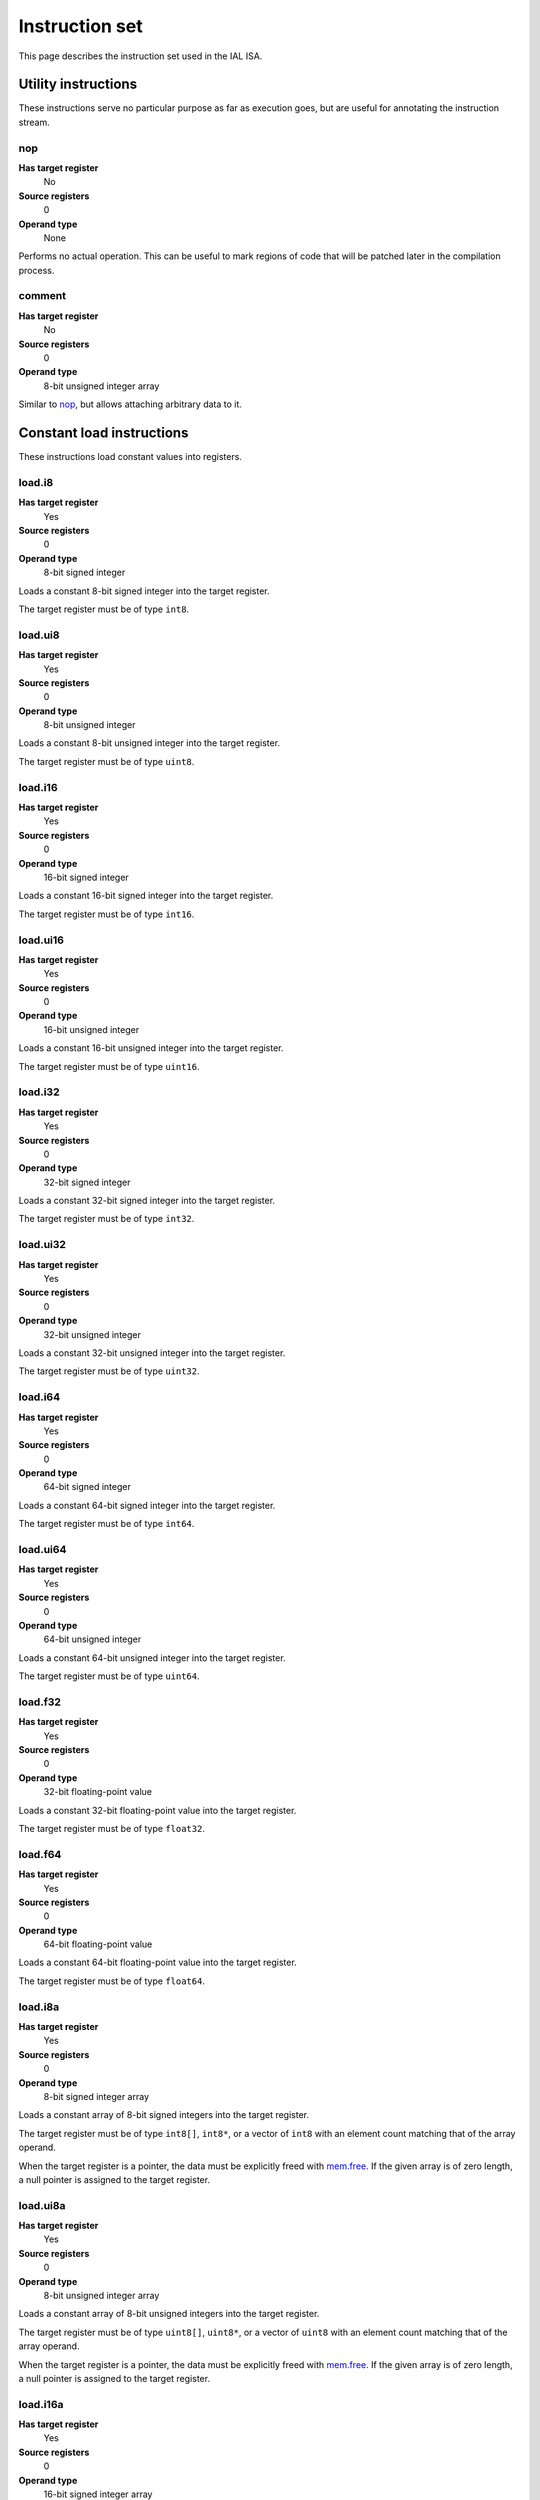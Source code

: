 Instruction set
===============

This page describes the instruction set used in the IAL ISA.

Utility instructions
++++++++++++++++++++

These instructions serve no particular purpose as far as execution goes,
but are useful for annotating the instruction stream.

nop
---

**Has target register**
    No
**Source registers**
    0
**Operand type**
    None

Performs no actual operation. This can be useful to mark regions of code
that will be patched later in the compilation process.

comment
-------

**Has target register**
    No
**Source registers**
    0
**Operand type**
    8-bit unsigned integer array

Similar to nop_, but allows attaching arbitrary data to it.

Constant load instructions
++++++++++++++++++++++++++

These instructions load constant values into registers.

load.i8
-------

**Has target register**
    Yes
**Source registers**
    0
**Operand type**
    8-bit signed integer

Loads a constant 8-bit signed integer into the target register.

The target register must be of type ``int8``.

load.ui8
--------

**Has target register**
    Yes
**Source registers**
    0
**Operand type**
    8-bit unsigned integer

Loads a constant 8-bit unsigned integer into the target register.

The target register must be of type ``uint8``.

load.i16
--------

**Has target register**
    Yes
**Source registers**
    0
**Operand type**
    16-bit signed integer

Loads a constant 16-bit signed integer into the target register.

The target register must be of type ``int16``.

load.ui16
---------

**Has target register**
    Yes
**Source registers**
    0
**Operand type**
    16-bit unsigned integer

Loads a constant 16-bit unsigned integer into the target register.

The target register must be of type ``uint16``.

load.i32
--------

**Has target register**
    Yes
**Source registers**
    0
**Operand type**
    32-bit signed integer

Loads a constant 32-bit signed integer into the target register.

The target register must be of type ``int32``.

load.ui32
---------

**Has target register**
    Yes
**Source registers**
    0
**Operand type**
    32-bit unsigned integer

Loads a constant 32-bit unsigned integer into the target register.

The target register must be of type ``uint32``.

load.i64
--------

**Has target register**
    Yes
**Source registers**
    0
**Operand type**
    64-bit signed integer

Loads a constant 64-bit signed integer into the target register.

The target register must be of type ``int64``.

load.ui64
---------

**Has target register**
    Yes
**Source registers**
    0
**Operand type**
    64-bit unsigned integer

Loads a constant 64-bit unsigned integer into the target register.

The target register must be of type ``uint64``.

load.f32
--------

**Has target register**
    Yes
**Source registers**
    0
**Operand type**
    32-bit floating-point value

Loads a constant 32-bit floating-point value into the target register.

The target register must be of type ``float32``.

load.f64
--------

**Has target register**
    Yes
**Source registers**
    0
**Operand type**
    64-bit floating-point value

Loads a constant 64-bit floating-point value into the target register.

The target register must be of type ``float64``.

load.i8a
--------

**Has target register**
    Yes
**Source registers**
    0
**Operand type**
    8-bit signed integer array

Loads a constant array of 8-bit signed integers into the target register.

The target register must be of type ``int8[]``, ``int8*``, or a vector of
``int8`` with an element count matching that of the array operand.

When the target register is a pointer, the data must be explicitly freed with
mem.free_. If the given array is of zero length, a null pointer is assigned
to the target register.

load.ui8a
---------

**Has target register**
    Yes
**Source registers**
    0
**Operand type**
    8-bit unsigned integer array

Loads a constant array of 8-bit unsigned integers into the target register.

The target register must be of type ``uint8[]``, ``uint8*``, or a vector of
``uint8`` with an element count matching that of the array operand.

When the target register is a pointer, the data must be explicitly freed with
mem.free_. If the given array is of zero length, a null pointer is assigned
to the target register.

load.i16a
---------

**Has target register**
    Yes
**Source registers**
    0
**Operand type**
    16-bit signed integer array

Loads a constant array of 16-bit signed integers into the target register.

The target register must be of type ``int16[]``, ``int16*``, or a vector of
``int16`` with an element count matching that of the array operand.

When the target register is a pointer, the data must be explicitly freed with
mem.free_. If the given array is of zero length, a null pointer is assigned
to the target register.

load.ui16a
----------

**Has target register**
    Yes
**Source registers**
    0
**Operand type**
    16-bit unsigned integer array

Loads a constant array of 16-bit unsigned integers into the target register.

The target register must be of type ``uint16[]``, ``uint16*``, or a vector of
``uint16`` with an element count matching that of the array operand.

When the target register is a pointer, the data must be explicitly freed with
mem.free_. If the given array is of zero length, a null pointer is assigned
to the target register.

load.i32a
---------

**Has target register**
    Yes
**Source registers**
    0
**Operand type**
    32-bit signed integer array

Loads a constant array of 32-bit signed integers into the target register.

The target register must be of type ``int32[]``, ``int32*``, or a vector of
``int32`` with an element count matching that of the array operand.

When the target register is a pointer, the data must be explicitly freed with
mem.free_. If the given array is of zero length, a null pointer is assigned
to the target register.

load.ui32a
----------

**Has target register**
    Yes
**Source registers**
    0
**Operand type**
    32-bit unsigned integer array

Loads a constant array of 32-bit unsigned integers into the target register.

The target register must be of type ``uint32[]``, ``uint32*``, or a vector of
``uint32`` with an element count matching that of the array operand.

When the target register is a pointer, the data must be explicitly freed with
mem.free_. If the given array is of zero length, a null pointer is assigned
to the target register.

load.i64a
---------

**Has target register**
    Yes
**Source registers**
    0
**Operand type**
    64-bit signed integer array

Loads a constant array of 64-bit signed integers into the target register.

The target register must be of type ``int64[]``, ``int64*``, or a vector of
``int64`` with an element count matching that of the array operand.

When the target register is a pointer, the data must be explicitly freed with
mem.free_. If the given array is of zero length, a null pointer is assigned
to the target register.

load.ui64a
----------

**Has target register**
    Yes
**Source registers**
    0
**Operand type**
    64-bit unsigned integer array

Loads a constant array of 64-bit unsigned integers into the target register.

The target register must be of type ``uint64[]``, ``uint64*``, or a vector of
``uint64`` with an element count matching that of the array operand.

When the target register is a pointer, the data must be explicitly freed with
mem.free_. If the given array is of zero length, a null pointer is assigned
to the target register.

load.f32a
---------

**Has target register**
    Yes
**Source registers**
    0
**Operand type**
    32-bit floating-point value array

Loads a constant array of 32-bit floating-point values into the target
register.

The target register must be of type ``float32[]``, ``float32*``, or a vector
of ``float32`` with an element count matching that of the array operand.

When the target register is a pointer, the data must be explicitly freed with
mem.free_. If the given array is of zero length, a null pointer is assigned
to the target register.

load.f64a
---------

**Has target register**
    Yes
**Source registers**
    0
**Operand type**
    64-bit floating-point value array

Loads a constant array of 64-bit floating-point values into the target
register.

The target register must be of type ``float64[]``, ``float64*``, or a vector
of ``float64`` with an element count matching that of the array operand.

When the target register is a pointer, the data must be explicitly freed with
mem.free_. If the given array is of zero length, a null pointer is assigned
to the target register.

load.func
---------

**Has target register**
    Yes
**Source registers**
    0
**Operand type**
    Function reference

Loads a function pointer to the given function into the target register.

The target register must be of a function pointer type with a signature that
matches the function reference. For example, a function declared as::

    function int32 foo(float32, float64)
    {
        ...
    }

can be assigned to a register declared as::

    register int32(float32, float64) bar;

The target may also have a specified calling convention (``cdecl`` or
``stdcall``), in which case the given function must have a matching calling
convention.

load.null
---------

**Has target register**
    Yes
**Source registers**
    0
**Operand type**
    None

Loads a null value into the target register.

The target register must be a pointer, a function pointer, an array, a
vector, or a reference.

load.size
---------

**Has target register**
    Yes
**Source registers**
    0
**Operand type**
    Type specification

Loads the absolute size of a type specification's layout in memory into the
target register.

Note that for vectors, this is not the full size of the vector, but rather
the size of the reference to the vector (as with arrays and pointers).

The target register must be of type ``uint``.

load.align
----------

**Has target register**
    Yes
**Source registers**
    0
**Operand type**
    Type specification

Loads the alignment of a type specification into the target register.

The target register must be of type ``uint``.

load.offset
-----------

**Has target register**
    Yes
**Source registers**
    0
**Operand type**
    Field reference

Loads the offset of a field in its containing structure type into the
target register.

The target register must be of type ``uint``.

Arithmetic and logic instructions
+++++++++++++++++++++++++++++++++

These instructions provide the basic ALU.

ari.add
-------

**Has target register**
    Yes
**Source registers**
    2
**Operand type**
    None

Adds the value in the first source register to the value in the second
source register and stores the result in the target register.

This instruction can have one of two forms:

* All three registers must be of the exact same type. Allowed types are
  ``int8``, ``uint8``, ``int16``, ``uint16``, ``int32``, ``uint32``,
  ``int64``, ``uint64``, ``int``, ``uint``, ``float32``, and ``float64``.
  This performs regular arithmetic.
* The target register is a pointer type. The first source register must
  also be a pointer type, and the second source register must be ``uint``.
  This performs pointer arithmetic.

ari.sub
-------

**Has target register**
    Yes
**Source registers**
    2
**Operand type**
    None

Subtracts the value in the first source register from the value in the second
source register and stores the result in the target register.

This instruction can have one of two forms:

* All three registers must be of the exact same type. Allowed types are
  ``int8``, ``uint8``, ``int16``, ``uint16``, ``int32``, ``uint32``,
  ``int64``, ``uint64``, ``int``, ``uint``, ``float32``, and ``float64``.
  This performs regular arithmetic.
* The target register is a pointer type. The first source register must
  also be a pointer type, and the second source register must be ``uint``.
  This performs pointer arithmetic.

ari.mul
-------

**Has target register**
    Yes
**Source registers**
    2
**Operand type**
    None

Multiplies the value in the first source register with the value in the
second source register and stores the result in the target register.

All three registers must be of the exact same type. Allowed types are
``int8``, ``uint8``, ``int16``, ``uint16``, ``int32``, ``uint32``,
``int64``, ``uint64``, ``int``, ``uint``, ``float32``, and ``float64``.

ari.div
-------

**Has target register**
    Yes
**Source registers**
    2
**Operand type**
    None

Divides the value in the first source register by the value in the second
source register and stores the result in the target register.

All three registers must be of the exact same type. Allowed types are
``int8``, ``uint8``, ``int16``, ``uint16``, ``int32``, ``uint32``,
``int64``, ``uint64``, ``int``, ``uint``, ``float32``, and ``float64``.

ari.rem
-------

**Has target register**
    Yes
**Source registers**
    2
**Operand type**
    None

Computes the remainder resulting from dividing the first source register
with the second source register and stores the result in the target
register.

All three registers must be of the exact same type. Allowed types are
``int8``, ``uint8``, ``int16``, ``uint16``, ``int32``, ``uint32``,
``int64``, ``uint64``, ``int``, ``uint``, ``float32``, and ``float64``.

ari.neg
-------

**Has target register**
    Yes
**Source registers**
    1
**Operand type**
    None

Negates the value in the source register and assigns the result to the target
register.

Both registers must be of the exact same type. Allowed types are
``int8``, ``uint8``, ``int16``, ``uint16``, ``int32``, ``uint32``,
``int64``, ``uint64``, ``int``, ``uint``, ``float32``, and ``float64``.

bit.and
-------

**Has target register**
    Yes
**Source registers**
    2
**Operand type**
    None

Performs a bit-wise AND operation on the two source registers and assigns
the result to the target register.

All three registers must be of the exact same type. Allowed types are
``int8``, ``uint8``, ``int16``, ``uint16``, ``int32``, ``uint32``,
``int64``, ``uint64``, ``int``,  and ``uint``.

bit.or
------

**Has target register**
    Yes
**Source registers**
    2
**Operand type**
    None

Performs a bit-wise OR operation on the two source registers and assigns
the result to the target register.

All three registers must be of the exact same type. Allowed types are
``int8``, ``uint8``, ``int16``, ``uint16``, ``int32``, ``uint32``,
``int64``, ``uint64``, ``int``, and ``uint``.

bit.xor
-------

**Has target register**
    Yes
**Source registers**
    2
**Operand type**
    None

Performs a bit-wise XOR operation on the two source registers and assigns
the result to the target register.

All three registers must be of the exact same type. Allowed types are
``int8``, ``uint8``, ``int16``, ``uint16``, ``int32``, ``uint32``,
``int64``, ``uint64``, ``int``, and ``uint``.

bit.neg
-------

**Has target register**
    Yes
**Source registers**
    1
**Operand type**
    None

Performs a bit-wise complement negation operation on the source register
and assigns the result to the target register.

Both registers must be of the exact same type. Allowed types are
``int8``, ``uint8``, ``int16``, ``uint16``, ``int32``, ``uint32``,
``int64``, ``uint64``, ``int``, and ``uint``.

not
---

**Has target register**
    Yes
**Source registers**
    1
**Operand type**
    None

Performs a logical negation operation on the source register and assigns the
result to the target register.

If the source equals 0, the result is 1. In all other cases, the result is 0.

Both registers must be of the exact same type. Allowed types are
``int8``, ``uint8``, ``int16``, ``uint16``, ``int32``, ``uint32``, ``int64``,
``uint64``, ``int``, ``uint``, ``float32``, and ``float64``.

shl
---

**Has target register**
    Yes
**Source registers**
    2
**Operand type**
    None

Shifts the bits of the first source register to the left by the amount given
in the second source register and assigns the result to the target register.

If the second source register is larger than the amount of bits of the first
source register's type, that amount will be used instead.

The first register and the target register must be of the exact same type.
Allowed types are ``int8``, ``uint8``, ``int16``, ``uint16``, ``int32``,
``uint32``, ``int64``, ``uint64``, ``int``, and ``uint``.

The second register must be of type ``uint``.

shr
---

**Has target register**
    Yes
**Source registers**
    2
**Operand type**
    None

Shifts the bits of the first source register to the right by the amount given
in the second source register and assigns the result to the target register.

If the type of the values being shifted is signed, the shift is an arithmetic
shift (i.e. it is done with sign extension); otherwise, a logical shift is done
(i.e. zero extension is used).

If the second source register is larger than the amount of bits of the first
source register's type, that amount will be used instead.

The first register and the target register must be of the exact same type.
Allowed types are ``int8``, ``uint8``, ``int16``, ``uint16``, ``int32``,
``uint32``, ``int64``, ``uint64``, ``int``, and ``uint``.

The second register must be of type ``uint``.

rol
---

**Has target register**
    Yes
**Source registers**
    2
**Operand type**
    None

Rotate the bits of the value in the first source register left by the amount
given in the second source register. This is similar to shl_, but instead of
performing zero extension, the rotated bits are inserted.

The first register and the target register must be of the exact same type.
Allowed types are ``int8``, ``uint8``, ``int16``, ``uint16``, ``int32``,
``uint32``, ``int64``, ``uint64``, ``int``, and ``uint``.

The second register must be of type ``uint``.

ror
---

**Has target register**
    Yes
**Source registers**
    2
**Operand type**
    None

Rotate the bits of the value in the first source register right by the amount
given in the second source register. This is similar to shr_, but instead of
performing zero/sign extension, the rotated bits are inserted.

The first register and the target register must be of the exact same type.
Allowed types are ``int8``, ``uint8``, ``int16``, ``uint16``, ``int32``,
``uint32``, ``int64``, ``uint64``, ``int``, and ``uint``.

The second register must be of type ``uint``.

Memory management instructions
++++++++++++++++++++++++++++++

These instructions are used to allocate and free memory from the system.
There are instructions that operate on the native heap and others that
operate on the GC-managed heap.

mem.alloc
---------

**Has target register**
    Yes
**Source registers**
    1
**Operand type**
    None

Allocates memory from either the native heap (if the target register is a
pointer) or from the GC currently in use (if the target register is an
array).

The source register indicates how many elements to allocate memory for.
This means that if the target register is a pointer, the total amount of
memory allocated is the size of the target register's element type times
the element count. Otherwise, it represents the amount of array elements
to be allocated. The source register must be of type ``uint``.

If the target register is a pointer and the source register holds a zero
value, the target register is set to a null pointer.

If the requested amount of memory could not be allocated, a null pointer is
assigned to the target register; otherwise, the pointer to the allocated
memory is assigned.

If the allocation was successful, all allocated memory is guaranteed to be
completely zeroed out.

The target register must be a pointer or an array.

mem.new
-------

**Has target register**
    Yes
**Source registers**
    0
**Operand type**
    None

Allocates memory from the native heap (if the target register is a pointer)
or from the GC currently in use (if the target register is a reference or a
vector).

This operation allocates memory for a single fixed-size value. Thus, the
the amount of memory allocated is the size of the element type of the
target register (for vectors, this includes all elements).

If the requested amount of memory could not be allocated, a null pointer
is assigned to the target register; otherwise, the pointer to the allocated
memory is assigned.

If the allocation was successful, all allocated memory is guaranteed to be
completely zeroed out.

The target register must be a pointer, a reference, or a vector.

mem.free
--------

**Has target register**
    No
**Source registers**
    1
**Operand type**
    None

Frees the memory pointed to by a pointer previously allocated with either
mem.alloc_ or mem.new_.

If the pointer passed in is null, no operation is performed. If the pointer
is in some way invalid (e.g. it points to the interior of a block of
allocated memory or has never been allocated in the first place), undefined
behavior occurs.

The source register must be a pointer, a reference, an array, or a vector.

mem.salloc
----------

**Has target register**
    Yes
**Source registers**
    1
**Operand type**
    None

Similar to mem.alloc_. This instruction, however, allocates the memory on the
stack. This means that memory allocated with this instruction shall not be
freed manually with mem.free_, as the code generator inserts cleanup code
automatically.

The target register must be a pointer.

mem.snew
--------

**Has target register**
    Yes
**Source registers**
    0
**Operand type**
    None

Similar to mem.new_. This instruction, however, allocates the memory on the
stack. This means that memory allocated with this instruction shall not be
freed manually with mem.free_, as the code generator inserts cleanup code
automatically.

mem.pin
-------

**Has target register**
    Yes
**Source registers**
    1
**Operand type**
    None

Pins a reference previously allocated with mem.new_ or mem.alloc_ so that
the object it points to cannot be relocated by a compacting GC. This is
useful when calling into external code via ffi_, as the GC cannot track
GC-managed memory beyond managed code. This also implies that the memory
which is pinned will never be collected until it is unpinned. Therefore,
memory leaks can happen if care is not taken to correctly mem.unpin_ the
memory.

Passing a null or already-pinned reference to this instruction results in
undefined behavior. The resulting value of this instruction is an opaque
handle which only has meaning to the specific GC implementation. The handle
is intended for use with mem.unpin_ later.

The source register must be a reference, an array, or a vector.

The target register must be of type ``uint``.

mem.unpin
---------

**Has target register**
    No
**Source registers**
    1
**Operand type**
    None

Unpins memory previously pinned with mem.pin_. The source register must be
a handle returned by mem.pin_. Any invalid handle value will result in
undefined behavior (this includes handles already unpinned).

Care should be taken to only unpin the memory once it is certain that the
memory is no longer referenced outside managed code.

Memory aliasing instructions
++++++++++++++++++++++++++++

These instructions can be used for general pointer manipulation, such as
dereferencing, setting memory values, etc.

mem.get
-------

**Has target register**
    Yes
**Source registers**
    1
**Operand type**
    None

Dereferences the pointer in the source register and assigns the resulting
element value to the target register.

If the dereference operation failed in some way (e.g. the source pointer is
null or points to invalid memory), undefined behavior occurs.

The source register must be a pointer, while the target register must be
the element type of the source register's pointer type.

Note in particular that dereferencing function pointers is not allowed.

mem.set
-------

**Has target register**
    No
**Source registers**
    2
**Operand type**
    None

Sets the value of the memory pointed to by the pointer in the first
register to the value of the second register.

If the memory addressing operation failed in some way (e.g. the target
pointer is null or points to invalid memory), undefined behavior occurs.

The first register must be a pointer type, while the second register must
be the element type of the first register's pointer type.

mem.addr
--------

**Has target register**
    Yes
**Source registers**
    1
**Operand type**
    None

Takes the address of the value in the source register and assigns the
address to the target register.

The source register can be of any type, while the target register must be
a pointer to the source register's type.

Array and vector instructions
+++++++++++++++++++++++++++++

These instructions are used to index into and manipulate arrays and
vectors.

array.get
---------

**Has target register**
    Yes
**Source registers**
    2
**Operand type**
    None

Fetches the value at the index given in the second source register from
the array given in the first source register and assigns it to the target
register. The first source register must be an array or vector type, while
the second register must be of type ``uint``.

The target register must be of the first source register's element type.

array.set
---------

**Has target register**
    No
**Source registers**
    3
**Operand type**
    None

Sets the element at the index given in the second source register of the
array given in the first source register to the value in the third source
register. The first source register must be an array or vector type, while
the second register must be of type ``uint``. The third register must be of
the element type of the array in the first source register.

array.addr
----------

**Has target register**
    Yes
**Source registers**
    2
**Operand type**
    None

Retrieves the address to the element given in the second source register
of the array given in the first source register and assigns it to the
target register. The first source register must be an array or vector
type, while the second source register must be of type ``uint``.

The target register must be a pointer to the first source register's element
type.

array.len
---------

**Has target register**
    Yes
**Source registers**
    1
**Operand type**
    None

Loads the length of an array into the target register. For arrays, this is
the dynamic size, while for vectors, it is the fixed size. The source
register must be an array or a vector.

The target register must be of type ``uint``.

array.ari.add
-------------

**Has target register**
    No
**Source registers**
    3
**Operand type**
    None

Performs arithmetic addition on elements of arrays or vectors.

The first two source registers must be arrays or vectors of the types allowed
in ari.add_, and must have the same element type.

If the first source register is an array or vector of a pointer type, the
third source register must either be of type ``uint`` or an array or vector
of these. Otherwise, the third source register must be of the element type
of the first source register, or be an array or vector of the first source
register's element type.

array.ari.sub
-------------

**Has target register**
    No
**Source registers**
    3
**Operand type**
    None

Performs arithmetic subtraction on elements of arrays or vectors.

The first two source registers must be arrays or vectors of the types allowed
in ari.sub_, and must have the same element type.

If the first source register is an array or vector of a pointer type, the
third source register must either be of type ``uint`` or an array or vector
of these. Otherwise, the third source register must be of the element type
of the first source register, or be an array or vector of the first source
register's element type.

array.ari.mul
-------------

**Has target register**
    No
**Source registers**
    3
**Operand type**
    None

Performs arithmetic multiplication on elements of arrays or vectors.

The first two source registers must be arrays or vectors of the types allowed
in ari.mul_, and must have the same element type.

The third source register must be of the element type of the first source
register, or be an array or vector of the first source register's element
type.

array.ari.div
-------------

**Has target register**
    No
**Source registers**
    3
**Operand type**
    None

Performs arithmetic division on elements of arrays or vectors.

The first two source registers must be arrays or vectors of the types allowed
in ari.div_, and must have the same element type.

The third source register must be of the element type of the first source
register, or be an array or vector of the first source register's element
type.

array.ari.rem
-------------

**Has target register**
    No
**Source registers**
    3
**Operand type**
    None

Computes the remainder resulting from dividing elements of arrays or vectors
with the given value(s).

The first two source registers must be arrays or vectors of the types allowed
in ari.rem_, and must have the same element type.

The third source register must be of the element type of the first source
register, or be an array or vector of the first source register's element
type.

array.ari.neg
-------------

**Has target register**
    No
**Source registers**
    2
**Operand type**
    None

Negates all elements of an array or vector.

The two source registers must be arrays or vectors of the types allowed in
ari.neg_, and must have the same element type.

array.bit.and
-------------

**Has target register**
    No
**Source registers**
    3
**Operand type**
    None

Performs bit-wise AND on elements of arrays or vectors.

The first two source registers must be arrays or vectors of the types allowed
in bit.and_, and must have the same element type.

The third source register must be of the element type of the first source
register, or be an array or vector of the first source register's element
type.

array.bit.or
------------

**Has target register**
    No
**Source registers**
    3
**Operand type**
    None

Performs bit-wise OR on elements of arrays or vectors.

The first two source registers must be arrays or vectors of the types allowed
in bit.or_, and must have the same element type.

The third source register must be of the element type of the first source
register, or be an array or vector of the first source register's element
type.

array.bit.xor
-------------

**Has target register**
    No
**Source registers**
    3
**Operand type**
    None

Performs bit-wise XOR on elements of arrays or vectors.

The first two source registers must be arrays or vectors of the types allowed
in bit.xor_, and must have the same element type.

The third source register must be of the element type of the first source
register, or be an array or vector of the first source register's element
type.

array.bit.neg
-------------

**Has target register**
    No
**Source registers**
    2
**Operand type**
    None

Performs a bit-wise complement negation operation on all elements of an array
or vector.

The two source registers must be arrays or vectors of the types allowed in
bit.neg_, and must have the same element type.

array.not
---------

**Has target register**
    No
**Source registers**
    2
**Operand type**
    None

Performs a logical negation on all elements of an array or vector.

The first two source registers must be arrays or vectors of the types allowed
in not_, and must have the same element type.

array.shl
---------

**Has target register**
    No
**Source registers**
    3
**Operand type**
    None

Performs a left shift of the bits of elements in an array or vector.

The first two source registers must be arrays or vectors of the types allowed
in shl_, and must have the same element type.

The second source register must be of type ``uint`` or an array or vector of
these.

array.shr
---------

**Has target register**
    No
**Source registers**
    3
**Operand type**
    None

Performs a right shift of the bits of elements in an array or vector.

The first two source registers must be arrays or vectors of the types allowed
in shr_, and must have the same element type.

The third source register must be of type ``uint`` or an array or vector of
these.

array.rol
---------

**Has target register**
    No
**Source registers**
    3
**Operand type**
    None

Performs a left rotation of bits of the elements in an array or vector.

The first two source registers must be arrays or vectors of the types allowed
in rol_, and must have the same element type.

The third source register must be of type ``uint`` or an array or vector of
these.

array.ror
---------

**Has target register**
    No
**Source registers**
    3
**Operand type**
    None

Performs a right rotation of bits of the elements in an array or vector.

The first two source registers must be arrays or vectors of the types allowed
in ror_, and must have the same element type.

The third source register must be of type ``uint`` or an array or vector of
these.

array.conv
----------

**Has target register**
    No
**Source registers**
    2
**Operand type**
    None

Converts elements in the array or vector in the first source register to
the element type of the array or vector in the second source register and
assigns them to the second source register's elements incrementally.

The following conversions are valid:

* ``T[E]`` -> ``U[E]`` for any valid ``T`` -> ``U`` conversion.
* ``T[]`` -> ``U[]`` for any valid ``T`` -> ``U`` conversion.

See also conv_.

array.cmp.eq
------------

**Has target register**
    No
**Source registers**
    3
**Operand type**
    None

Performs a cmp.eq_ on all elements of arrays or vectors.

The first source register must be an array or vector of ``uint``. The second
and third source registers must be arrays or vectors having the same element
type.

array.cmp.neq
-------------

**Has target register**
    No
**Source registers**
    3
**Operand type**
    None

Performs a cmp.neq_ on all elements of arrays or vectors.

The first source register must be an array or vector of ``uint``. The second
and third source registers must be arrays or vectors having the same element
type.

array.cmp.gt
------------

**Has target register**
    No
**Source registers**
    3
**Operand type**
    None

Performs a cmp.gt_ on all elements of arrays or vectors.

The first source register must be an array or vector of ``uint``. The second
and third source registers must be arrays or vectors having the same element
type.

array.cmp.lt
------------

**Has target register**
    No
**Source registers**
    3
**Operand type**
    None

Performs a cmp.lt_ on all elements of arrays or vectors.

The first source register must be an array or vector of ``uint``. The second
and third source registers must be arrays or vectors having the same element
type.

array.cmp.gteq
--------------

**Has target register**
    No
**Source registers**
    3
**Operand type**
    None

Performs a cmp.gteq_ on all elements of arrays or vectors.

The first source register must be an array or vector of ``uint``. The second
and third source registers must be arrays or vectors having the same element
type.

array.cmp.lteq
--------------

**Has target register**
    No
**Source registers**
    3
**Operand type**
    None

Performs a cmp.lteq_ on all elements of arrays or vectors.

The first source register must be an array or vector of ``uint``. The second
and third source registers must be arrays or vectors having the same element
type.

Structure field instructions
++++++++++++++++++++++++++++

These instructions are used to operate on fields contained in structures
types and pointers to them.

field.get
---------

**Has target register**
    Yes
**Source registers**
    1
**Operand type**
    Field reference

Fetches the value of the field given as the operand on the structure
given in the source register and assigns it to the target register. The
source register must either be a structure or a pointer or reference to a
structure with at most one indirection.

The target register's type must match the field type.

This instruction is only valid on instance fields.

field.set
---------

**Has target register**
    No
**Source registers**
    2
**Operand type**
    Field reference

Sets the value of the field given in the operand on the structure given
in the first source register to the value in the second source register.
The first source register must be a structure or a pointer or reference
to a structure with a most one indirection. The second source register
must match the field's type.

This instruction is only valid on instance fields.

field.addr
----------

**Has target register**
    Yes
**Source registers**
    1
**Operand type**
    Field reference

Gets the address of the field given as the operand on the structure given
in the source register and assigns it to the target register. The source
register must be a structure or a pointer or reference to a structure with
at most one indirection.

The target register must be a pointer to the type of the field given in
the operand.

This instruction is only valid on instance fields.

field.user.get
--------------

**Has target register**
    Yes
**Source registers**
    1
**Operand type**
    None

Fetches the value of the source register's header user data field and assigns
it to the target register. The source register must be a reference, an array,
or a vector.

The target register must be a reference, an array, or a vector.

field.user.set
--------------

**Has target register**
    No
**Source registers**
    2
**Operand type**
    None

Sets the value of the first source register's header user data field to the
value given in the second source register. Both source registers must be
references, arrays, or vectors.

field.user.addr
---------------

**Has target register**
    Yes
**Source registers**
    1
**Operand type**
    None

Fetches the address of the source register's header user data field and
assigns it to the target register. The source register must be a reference,
an array, or a vector.

The target register must be a pointer to either a reference, an array, or a
vector.

field.static.get
----------------

**Has target register**
    Yes
**Source registers**
    0
**Operand type**
    Field reference

Similar to field.get_, but operates on static fields. This means that the
instruction does not need an instance of the structure to fetch the value
of the given field.

This instruction is only valid on static fields.

field.static.set
----------------

**Has target register**
    No
**Source registers**
    1
**Operand type**
    Field reference

Similar to field.set_, but operates on static fields. This means that the
instruction does not need an instance of the structure to set the value of
the given field.

This instruction is only valid on static fields.

field.static.addr
-----------------

**Has target register**
    Yes
**Source registers**
    0
**Operand type**
    Field reference

Similar to field.addr_, but operates on static fields. This means that the
instruction does not need an instance of the structure to get the address
to the given field.

This instruction is only valid on static fields.

Comparison instructions
+++++++++++++++++++++++

These instructions test relativity of their source registers.

cmp.eq
------

**Has target register**
    Yes
**Source registers**
    2
**Operand type**
    None

Compares the two source registers for equality. If they are equal, the
target register is set to 1; otherwise, 0.

The source registers must be of the exact same type, and can be one of
``int8``, ``uint8``, ``int16``, ``uint16``, ``int32``, ``uint32``,
``int64``, ``uint64``, ``int``, ``uint``, ``float32``, ``float64``, or any
pointer type (in which case the pointers are compared for equality).

The target register must be of type ``uint``.

cmp.neq
-------

**Has target register**
    Yes
**Source registers**
    2
**Operand type**
    None

Compares the two source registers for inequality. If they are unequal, the
target register is set to 1; otherwise, 0.

The source registers must be of the exact same type, and can be one of
``int8``, ``uint8``, ``int16``, ``uint16``, ``int32``, ``uint32``,
``int64``, ``uint64``, ``int``, ``uint``, ``float32``, ``float64``, or any
pointer type (in which case the pointers are compared for equality).

The target register must be of type ``uint``.

cmp.gt
------

**Has target register**
    Yes
**Source registers**
    2
**Operand type**
    None

Determines if the value in the first source register is greater than the
value in the second source register. If this is true, the target register
is set to 1; otherwise, 0.

The source registers must be of the exact same type, and can be one of
``int8``, ``uint8``, ``int16``, ``uint16``, ``int32``, ``uint32``,
``int64``, ``uint64``, ``int``, ``uint``, ``float32``, ``float64``, or any
pointer type (in which case the pointers are compared).

The target register must be of type ``uint``.

cmp.lt
------

**Has target register**
    Yes
**Source registers**
    2
**Operand type**
    None

Determines if the value in the first source register is lesser than the
value in the second source register. If this is true, the target register
is set to 1; otherwise, 0.

The source registers must be of the exact same type, and can be one of
``int8``, ``uint8``, ``int16``, ``uint16``, ``int32``, ``uint32``,
``int64``, ``uint64``, ``int``, ``uint``, ``float32``, ``float64``, or any
pointer type (in which case the pointers are compared).

The target register must be of type ``uint``.

cmp.gteq
--------

**Has target register**
    Yes
**Source registers**
    2
**Operand type**
    None

Determines if the value in the first source register is greater than or
equal to the value in the second source register. If this is true, the
target register is set to 1; otherwise, 0.

The source registers must be of the exact same type, and can be one of
``int8``, ``uint8``, ``int16``, ``uint16``, ``int32``, ``uint32``,
``int64``, ``uint64``, ``int``, ``uint``, ``float32``, ``float64``, or any
pointer type (in which case the pointers are compared).

The target register must be of type ``uint``.

cmp.lteq
--------

**Has target register**
    Yes
**Source registers**
    2
**Operand type**
    None

Determines if the value in the first source register is lesser than or
equal to the value in the second source register. If this is true, the
target register is set to 1; otherwise, 0.

The source registers must be of the exact same type, and can be one of
``int8``, ``uint8``, ``int16``, ``uint16``, ``int32``, ``uint32``,
``int64``, ``uint64``, ``int``, ``uint``, ``float32``, ``float64``, or any
pointer type (in which case the pointers are compared).

The target register must be of type ``uint``.

Function invocation instructions
++++++++++++++++++++++++++++++++

These instructions are used to call functions and function pointers.

arg.push
--------

**Has target register**
    No
**Source registers**
    1
**Operand type**
    None

Enqueues the value in the source register into the functiona call argument
queue. The type of the value must equal the type of the function parameter
at the same index as this instruction.

This instruction must be immediately followed by another arg.push_ or any
of call_, call.tail_, call.indirect_, invoke_, invoke.tail_, or
invoke.indirect_.

arg.pop
-------

**Has target register**
    Yes
**Source registers**
    0
**Operand type**
    None

Dequeues an argument given to a function. This instruction can only appear
in the "entry" basic block of a function, and must either be the first
instruction or come right after a previous arg.pop.

The target register must match the type of the function parameter at the
same index as this instruction.

call
----

**Has target register**
    Yes
**Source registers**
    0
**Operand type**
    Function reference

This performs a call to the function given as operand. This instruction
expects that the function has a return type (i.e. it does not return
``void``).

This instruction should follow immediately after a correct sequence of
arg.push_ instructions.

The result (as returned by the called function) is assigned to the target
register.

call.tail
---------

**Has target register**
    Yes
**Source registers**
    0
**Operand type**
    Function reference

Works exactly like a call_, except that this instruction hints to the code
generator that tail call optimization should be done, if possible.

call.indirect
-------------

**Has target register**
    Yes
**Source registers**
    1
**Operand type**
    None

Performs a function call like the call_ instruction, but indirectly. The
source register must be a function pointer to a function returning
non-``void``, and the this instruction must (like call_) be immediately
preceeded by a correct arg.push_ sequence matching the function pointer's
signature.

The result of the call is assigned to the target register.

invoke
------

**Has target register**
    No
**Source registers**
    0
**Operand type**
    Function reference

This instruction does the same thing as call_, but only works for functions
with no return type (i.e. returning ``void``), and thus has no target
register.

invoke.tail
-----------

**Has target register**
    No
**Source registers**
    0
**Operand type**
    Function reference

This instruction does the same thing as call.tail_, but only works for
functions with no return type (i.e. returning ``void``), and thus has no
target register.

invoke.indirect
---------------

**Has target register**
    No
**Source registers**
    1
**Operand type**
    None

This instruction does the same thing as call.indirect_, but only works for
function pointers with no return type (i.e. returning ``void``), and thus
has no target register.

Control flow instructions
+++++++++++++++++++++++++

These instructions are used to transfer control from one point in a program
to another. Most are generally terminator instructions.

jump
----

**Has target register**
    No
**Source registers**
    0
**Operand type**
    Basic block

Performs an unconditional jump to the specified basic block.

This is a terminator instruction.

jump.cond
---------

**Has target register**
    No
**Source registers**
    1
**Operand type**
    Branch selector

Performs a jump to the first basic block if the value in the source
register (which must be of type ``uint``) does not equal 0; otherwise,
jumps to the second basic block.

This is a terminator instruction.

leave
-----

**Has target register**
    No
**Source registers**
    0
**Operand type**
    None

Leaves (i.e. returns from) the current function. This is only valid if
the function returns ``void`` (or, in other words, has no return type).

This is a terminator instruction.

return
------

**Has target register**
    No
**Source registers**
    1
**Operand type**
    None

Returns from the current function with the value in the source register
as the return value. This is only valid in functions that don't return
``void`` (i.e. have a return type).

The source register must be the exact same type as the function's return
type.

This is a terminator instruction.

dead
----

**Has target register**
    No
**Source registers**
    0
**Operand type**
    None

Informs the optimizer of a branch that can safely be assumed unreachable
(and thus optimized out).

This is a terminator instruction.

phi
---

**Has target register**
    Yes
**Source registers**
    0
**Operand type**
    Register selector

This instruction is used while the code is in SSA form. Due to the nature
of SSA, it is often necessary to determine which register to use based on
where control flow came from. This instruction picks the register which
was assigned in the basic block control flow entered from and assigns it
to the target register.

This instruction is valid only during analysis and optimization. It must
not appear in code passed to the interpreter or JIT/AOT engines.

The target register and selector registers must all be of the same type.

Note that this instruction doesn't count as a control flow instruction.
That is to say, multiple phi instructions are allowed in a basic block
while in SSA form, and they do not act as terminators.

raw
---

**Has target registers**
    No
**Source registers**
    0
**Operand type**
    8-bit unsigned integer array

This instruction tells the code generator to insert raw machine code (which
is given as the byte array operand) in the generated machine code stream.
This must be the only instruction in a raw function.

This instruction has a number of consequences:

* The function cannot be pure.
* The function cannot be inlined.
* All optimizations that would affect the layout of the stack cannot happen.
* Execution of the function within the interpreter becomes impossible.
* It must be the only instruction in the function.

Of course, usage of this instruction results in unportable code.

This instruction is primarily intended to allow the implementation of
inline assembly in high-level languages. While it doesn't give a clear way
to access IAL registers, the MCI ABI guarantees a well-defined layout of
locals and arguments on the stack when this instruction is present.

It should be noted that this is not sufficient to implement full-blown
inline assembly as in many C and C++ compilers. A general requirement of
inline assembly using this instruction is that the raw blob must contain
code that is neutral to relocations, as it is not in any way guaranteed
where the code blob will be emitted in memory.

This is a terminator instruction.

ffi
---

**Has target register**
    No
**Source registers**
    0
**Operand type**
    FFI signature

This instruction marks the function as an FFI function. FFI functions must
only contain this one instruction, which points the code generator to the
actual function entry point in a native library.

When using this instruction, a function cannot be pure and is not allowed
to be inlined.

Note that the native function isn't linked to statically. The execution
engine (either the interpreter or the JIT/AOT engine) will attempt to
locate the native entry point when the FFI function is called.

This is a terminator instruction.

Exception handling instructions
+++++++++++++++++++++++++++++++

These are used to indicate and handle errors.

eh.throw
--------

**Has target register**
    No
**Source registers**
    1
**Operand type**
    None

Throws an exception. This causes the runtime to unwind the stack until an
appropriate unwind block is found. If an unwind block is found, control
transfers to that block. If none is found, the program is terminated.

The source register must be a reference.

This is a terminator instruction.

eh.rethrow
----------

**Has target register**
    No
**Source registers**
    0
**Operand type**
    None

Rethrows an in-flight exception. This is different from using ``eh.throw``
to rethrow an exception reference in that this instruction does not reset
the stack trace.

This instruction may only appear in unwind blocks.

This is a terminator instruction.

eh.catch
--------

**Has target register**
    Yes
**Source registers**
    0
**Operand type**
    None

This catches the current in-flight exception and assigns it to the target
register. Note that this is not type-safe; it's similar to casting one
reference type to another with ``conv``. In order to determine the exact
exception type, language/ABI-specific checks must be made.

The target register must be a reference.

This instruction may only appear in unwind blocks.

Miscellaneous instructions
++++++++++++++++++++++++++

Instructions that don't quite fit anywhere else.

copy
----

**Has target register**
    Yes
**Source registers**
    1
**Operand type**
    None

This instruction copies the value in the source register into the target
register.

This instruction is not valid in SSA form.

conv
----

**Has target register**
    Yes
**Source registers**
    1
**Operand type**
    None

Converts the value in the source register from one type to another, and
assigns the resulting value to the target register.

The following conversions are valid:

* ``T`` -> ``U`` for any primitives ``T`` and ``U`` (``int8``, ``uint8``,
  ``int16``, ``uint16``, ``int32``, ``uint32``, ``int64``, ``uint64``,
  ``int``, ``uint``, ``float32``, and ``float64``).
* ``T*`` -> ``U*`` for any ``T`` and any ``U``.
* ``T*`` -> ``uint`` or ``int`` for any ``T``.
* ``uint`` or ``int`` -> ``T*`` for any ``T``.
* ``T`` -> ``U`` for any managed types (reference, array, or vector) ``T``
  and ``U``.
* ``R1(T1, ...)`` -> ``R2(U1, ...)`` for any ``R1``, any ``R2``, and any
  amount and type of ``T`` \ :sub:`n` and ``U`` \ :sub:`m`.
* ``R(T1, ...)`` -> ``U*`` for any ``R``, any amount and type of ``T``
  \ :sub:`n`, and any ``U``.
* ``T*`` -> ``R(U1, ...)`` for any ``T``, any ``R``, and any amount and
  type of ``U``\ :sub:`n`.

fence
-----

**Has target register**
    No
**Source registers**
    0
**Operand type**
    None

Inserts a full read/write memory barrier. This ensures that all loads and
stores prior to this instruction will always be executed before loads and
stores following this instruction. This is particularly useful in lock-free
data structures and similar low-level constructs.

